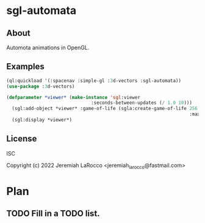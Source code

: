 * sgl-automata
** About
Automota animations in OpenGL.

** Examples

#+begin_src lisp
  (ql:quickload '(:spacenav :simple-gl :3d-vectors :sgl-automata))
  (use-package :3d-vectors)
#+end_src

#+RESULTS:
: T

#+begin_src lisp
(defparameter *viewer* (make-instance 'sgl:viewer
                               :seconds-between-updates (/ 1.0 10)))
  (sgl:add-object *viewer* :game-of-life (sgla:create-game-of-life 256 256
                                                                   :max-instances (* 256 256)))
  (sgl:display *viewer*)
#+end_src

#+RESULTS:
: #<SIMPLE-TASKS:CALL-TASK :FUNC #<FUNCTION (LAMBDA () :IN SIMPLE-GL:DISPLAY) {1019DBE9CB}> :STATUS :SCHEDULED {101A0391B3}>

** License
ISC


Copyright (c) 2022 Jeremiah LaRocco <jeremiah_larocco@fastmail.com>




* Plan
** TODO Fill in a TODO list.
